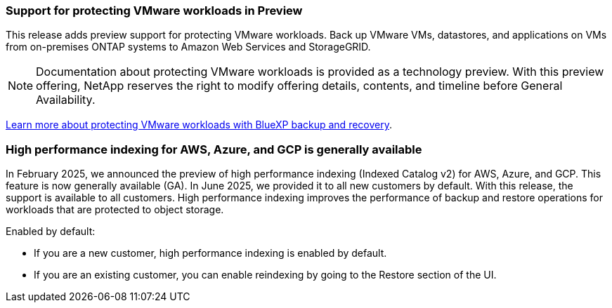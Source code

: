 === Support for protecting VMware workloads in Preview

This release adds preview support for protecting VMware workloads. Back up VMware VMs, datastores, and applications on VMs from on-premises ONTAP systems to Amazon Web Services and StorageGRID.

NOTE: Documentation about protecting VMware workloads is provided as a technology preview. With this preview offering, NetApp reserves the right to modify offering details, contents, and timeline before General Availability.

link:br-use-vmware-protect-overview.html[Learn more about protecting VMware workloads with BlueXP backup and recovery].

=== High performance indexing for AWS, Azure, and GCP is generally available

In February 2025, we announced the preview of high performance indexing (Indexed Catalog v2) for AWS, Azure, and GCP. This feature is now generally available (GA). In June 2025, we provided it to all new customers by default. With this release, the support is available to all customers. High performance indexing improves the performance of backup and restore operations for workloads that are protected to object storage. 

Enabled by default: 

* If you are a new customer, high performance indexing is enabled by default. 
* If you are an existing customer, you can enable reindexing by going to the Restore section of the UI.